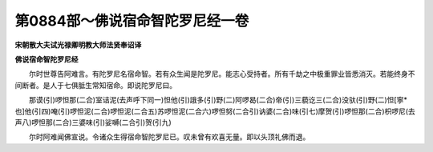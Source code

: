 第0884部～佛说宿命智陀罗尼经一卷
====================================

**宋朝散大夫试光禄卿明教大师法贤奉诏译**

**佛说宿命智陀罗尼经**


　　尔时世尊告阿难言。有陀罗尼名宿命智。若有众生闻是陀罗尼。能志心受持者。所有千劫之中极重罪业皆悉消灭。若能终身不间断者。是人于七俱胝生常知宿命。即说陀罗尼曰。

　　那谟(引)啰怛那(二合)室诘泥(去声呼下同一)怛他(引)誐多(引)野(二)阿啰曷(二合)帝(引)三藐讫三(二合)没驮(引)野(二)怛[寧*也]他(引四)唵(引)啰怛泥(二合)啰怛泥(二合五)苏啰怛泥(二合六)啰怛努(二合引)讷婆(二合)味(引七)摩贺(引)啰怛那(二合)枳啰尼(去声八)啰怛那(二合)三婆味(引)娑嚩(二合引)贺(引九)

　　尔时阿难闻佛宣说。令诸众生得宿命智陀罗尼已。叹未曾有欢喜无量。即以头顶礼佛而退。

　　
